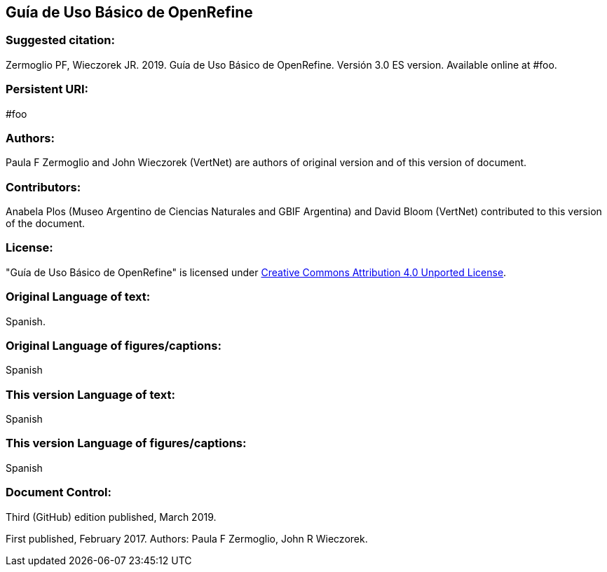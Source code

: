 [[guía-de-uso-básico-de-openrefine]]
== Guía de Uso Básico de OpenRefine

=== Suggested citation:
Zermoglio PF, Wieczorek JR. 2019. Guía de Uso Básico de OpenRefine. Versión 3.0 ES version. Available online at #foo.

=== Persistent URI:
#foo

=== Authors:
Paula F Zermoglio and John Wieczorek (VertNet) are authors of original version and of this version of document.

=== Contributors:
Anabela Plos (Museo Argentino de Ciencias Naturales and GBIF Argentina) and David Bloom (VertNet) contributed to this version of the document.

=== License:
"Guía de Uso Básico de OpenRefine" is licensed under https://creativecommons.org/licenses/by/4.0[Creative Commons Attribution 4.0 Unported License].

=== Original Language of text:
Spanish.

=== Original Language of figures/captions:
Spanish

=== This version Language of text:
Spanish

=== This version Language of figures/captions:
Spanish

=== Document Control:
Third (GitHub) edition published, March 2019.

First published, February 2017. Authors: Paula F Zermoglio, John R Wieczorek.
